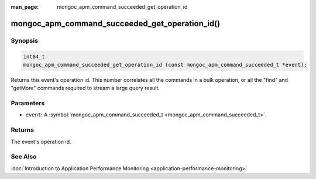 :man_page: mongoc_apm_command_succeeded_get_operation_id

mongoc_apm_command_succeeded_get_operation_id()
===============================================

Synopsis
--------

.. code-block:: none

  int64_t
  mongoc_apm_command_succeeded_get_operation_id (const mongoc_apm_command_succeeded_t *event);

Returns this event's operation id. This number correlates all the commands in a bulk operation, or all the "find" and "getMore" commands required to stream a large query result.

Parameters
----------

* ``event``: A :symbol:`mongoc_apm_command_succeeded_t <mongoc_apm_command_succeeded_t>`.

Returns
-------

The event's operation id.

See Also
--------

:doc:`Introduction to Application Performance Monitoring <application-performance-monitoring>`

